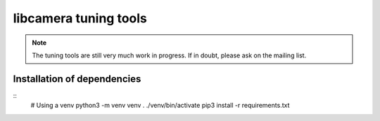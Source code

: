 .. SPDX-License-Identifier: CC-BY-SA-4.0

libcamera tuning tools
======================

.. Note:: The tuning tools are still very much work in progress. If in doubt,
    please ask on the mailing list.

.. todo::
    Write documentation

Installation of dependencies
----------------------------

::
    # Using a venv
    python3 -m venv venv
    . ./venv/bin/activate
    pip3 install -r requirements.txt


